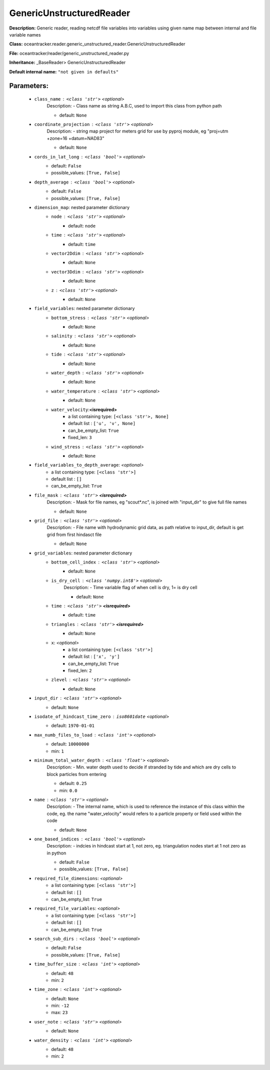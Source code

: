 ##########################
GenericUnstructuredReader
##########################

**Description:** Generic reader, reading netcdf file variables into variables using given name map between internal and file variable names

**Class:** oceantracker.reader.generic_unstructured_reader.GenericUnstructuredReader

**File:** oceantracker/reader/generic_unstructured_reader.py

**Inheritance:** _BaseReader> GenericUnstructuredReader

**Default internal name:** ``"not given in defaults"``


Parameters:
************

	* ``class_name`` :   ``<class 'str'>``   *<optional>*
		Description: - Class name as string A.B.C, used to import this class from python path

		- default: ``None``

	* ``coordinate_projection`` :   ``<class 'str'>``   *<optional>*
		Description: - string map project for meters grid for use by pyproj module, eg  "proj=utm +zone=16 +datum=NAD83"

		- default: ``None``

	* ``cords_in_lat_long`` :   ``<class 'bool'>``   *<optional>*
		- default: ``False``
		- possible_values: ``[True, False]``

	* ``depth_average`` :   ``<class 'bool'>``   *<optional>*
		- default: ``False``
		- possible_values: ``[True, False]``

	* ``dimension_map``: nested parameter dictionary
		* ``node`` :   ``<class 'str'>``   *<optional>*
			- default: ``node``

		* ``time`` :   ``<class 'str'>``   *<optional>*
			- default: ``time``

		* ``vector2Ddim`` :   ``<class 'str'>``   *<optional>*
			- default: ``None``

		* ``vector3Ddim`` :   ``<class 'str'>``   *<optional>*
			- default: ``None``

		* ``z`` :   ``<class 'str'>``   *<optional>*
			- default: ``None``

	* ``field_variables``: nested parameter dictionary
		* ``bottom_stress`` :   ``<class 'str'>``   *<optional>*
			- default: ``None``

		* ``salinity`` :   ``<class 'str'>``   *<optional>*
			- default: ``None``

		* ``tide`` :   ``<class 'str'>``   *<optional>*
			- default: ``None``

		* ``water_depth`` :   ``<class 'str'>``   *<optional>*
			- default: ``None``

		* ``water_temperature`` :   ``<class 'str'>``   *<optional>*
			- default: ``None``

		* ``water_velocity``:**<isrequired>**
			- a list containing type:  ``[<class 'str'>, None]``
			- default list : ``['u', 'v', None]``
			- can_be_empty_list: ``True``
			- fixed_len: ``3``

		* ``wind_stress`` :   ``<class 'str'>``   *<optional>*
			- default: ``None``

	* ``field_variables_to_depth_average``:  *<optional>*
		- a list containing type:  ``[<class 'str'>]``
		- default list : ``[]``
		- can_be_empty_list: ``True``

	* ``file_mask`` :   ``<class 'str'>`` **<isrequired>**
		Description: - Mask for file names, eg "scout*.nc", is joined with "input_dir" to give full file names

		- default: ``None``

	* ``grid_file`` :   ``<class 'str'>``   *<optional>*
		Description: - File name with hydrodynamic grid data, as path relative to input_dir, default is get grid from first hindasct file

		- default: ``None``

	* ``grid_variables``: nested parameter dictionary
		* ``bottom_cell_index`` :   ``<class 'str'>``   *<optional>*
			- default: ``None``

		* ``is_dry_cell`` :   ``<class 'numpy.int8'>``   *<optional>*
			Description: - Time variable flag of when cell is dry, 1= is dry cell

			- default: ``None``

		* ``time`` :   ``<class 'str'>`` **<isrequired>**
			- default: ``time``

		* ``triangles`` :   ``<class 'str'>`` **<isrequired>**
			- default: ``None``

		* ``x``:  *<optional>*
			- a list containing type:  ``[<class 'str'>]``
			- default list : ``['x', 'y']``
			- can_be_empty_list: ``True``
			- fixed_len: ``2``

		* ``zlevel`` :   ``<class 'str'>``   *<optional>*
			- default: ``None``

	* ``input_dir`` :   ``<class 'str'>``   *<optional>*
		- default: ``None``

	* ``isodate_of_hindcast_time_zero`` :   ``iso8601date``   *<optional>*
		- default: ``1970-01-01``

	* ``max_numb_files_to_load`` :   ``<class 'int'>``   *<optional>*
		- default: ``10000000``
		- min: ``1``

	* ``minimum_total_water_depth`` :   ``<class 'float'>``   *<optional>*
		Description: - Min. water depth used to decide if stranded by tide and which are dry cells to block particles from entering

		- default: ``0.25``
		- min: ``0.0``

	* ``name`` :   ``<class 'str'>``   *<optional>*
		Description: - The internal name, which is used to reference the instance of this class within the code, eg. the name "water_velocity" would refers to a particle property or field used within the code

		- default: ``None``

	* ``one_based_indices`` :   ``<class 'bool'>``   *<optional>*
		Description: - indcies in hindcast start at 1, not zero, eg. triangulation nodes start at 1 not zero as in python

		- default: ``False``
		- possible_values: ``[True, False]``

	* ``required_file_dimensions``:  *<optional>*
		- a list containing type:  ``[<class 'str'>]``
		- default list : ``[]``
		- can_be_empty_list: ``True``

	* ``required_file_variables``:  *<optional>*
		- a list containing type:  ``[<class 'str'>]``
		- default list : ``[]``
		- can_be_empty_list: ``True``

	* ``search_sub_dirs`` :   ``<class 'bool'>``   *<optional>*
		- default: ``False``
		- possible_values: ``[True, False]``

	* ``time_buffer_size`` :   ``<class 'int'>``   *<optional>*
		- default: ``48``
		- min: ``2``

	* ``time_zone`` :   ``<class 'int'>``   *<optional>*
		- default: ``None``
		- min: ``-12``
		- max: ``23``

	* ``user_note`` :   ``<class 'str'>``   *<optional>*
		- default: ``None``

	* ``water_density`` :   ``<class 'int'>``   *<optional>*
		- default: ``48``
		- min: ``2``

